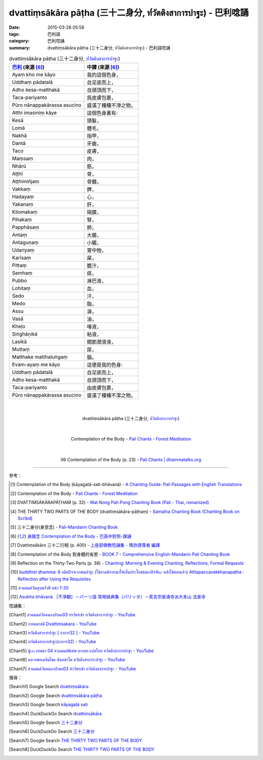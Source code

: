 dvattiṃsākāra pāṭha (三十二身分, ท๎วัตติงสาการปาฐะ) - 巴利唸誦
##############################################################

:date: 2015-03-28 05:58
:tags: 巴利語
:category: 巴利唸誦
:summary: dvattiṃsākāra pāṭha (三十二身分, ท๎วัตติงสาการปาฐะ) - 巴利語唸誦


.. list-table:: dvattiṃsākāra pāṭha (三十二身分, `ท๎วัตติงสาการปาฐะ`_)
   :header-rows: 1
   :class: table-syntax-diff

   * - `巴利`_ (來源 [6]_)

     - 中譯 (來源 [6]_)

   * - Ayaṃ kho me kāyo

     - 我的這個色身，

   * - Uddhaṃ pādatalā

     - 自足底而上，

   * - Adho kesa-matthakā

     - 自頭頂而下，

   * - Taca-pariyanto

     - 爲皮膚包裹，

   * - Pūro nānappakārassa asucino

     - 盛滿了種種不淨之物。

   * - Atthi imasmiṃ kāye

     - 這個色身裏有:

   * - Kesā

     - 頭髮，

   * - Lomā

     - 體毛，

   * - Nakhā

     - 指甲，

   * - Dantā

     - 牙齒，

   * - Taco

     - 皮膚，

   * - Maṃsaṃ

     - 肉，

   * - Nhārū

     - 筋，

   * - Aṭṭhī

     - 骨，

   * - Aṭṭhimiñjaṃ

     - 骨髓，

   * - Vakkaṃ

     - 脾，

   * - Hadayaṃ

     - 心，

   * - Yakanaṃ

     - 肝，

   * - Kilomakaṃ

     - 隔膜，

   * - Pihakaṃ

     - 腎，

   * - Papphāsaṃ

     - 肺，

   * - Antaṃ

     - 大腸，

   * - Antaguṇaṃ

     - 小腸，

   * - Udariyaṃ

     - 胃中物，

   * - Karīsaṃ

     - 屎，

   * - Pittaṃ

     - 膽汁，

   * - Semhaṃ

     - 痰，

   * - Pubbo

     - 淋巴液，

   * - Lohitaṃ

     - 血，

   * - Sedo

     - 汗，

   * - Medo

     - 脂，

   * - Assu

     - 淚，

   * - Vasā

     - 油，

   * - Kheḷo

     - 唾液，

   * - Siṅghāṇikā

     - 粘液，

   * - Lasikā

     - 關節潤滑液，

   * - Muttaṃ

     - 尿，

   * - Matthake matthaluṅgaṃ

     - 腦。

   * - Evam-ayaṃ me kāyo

     - 這便是我的色身:

   * - Uddhaṃ pādatalā

     - 自足底而上，

   * - Adho kesa-matthakā

     - 自頭頂而下，

   * - Taca-pariyanto

     - 由皮膚包裹，

   * - Pūro nānappakārassa asucino

     - 盛滿了種種不潔之物。

|
|

.. container:: align-center video-container

  .. raw:: html

    <iframe width="420" height="315" src="https://www.youtube.com/embed/QC7xZ7W0Nm4" frameborder="0" allowfullscreen></iframe>

.. container:: align-center video-container-description

  dvattiṃsākāra pāṭha (三十二身分, `ท๎วัตติงสาการปาฐะ`_)

|
|

.. container:: align-center video-container

  .. raw:: html

    <audio controls>
      <source src="http://forestmeditation.com/audio/files/10kayagatasati.mp3" type="audio/mpeg">
      Your browser does not support the audio element.
    </audio>

.. container:: align-center video-container-description

  Contemplation of the Body - `Pali Chants - Forest Meditation`_

|
|

.. container:: align-center video-container

  .. raw:: html

    <audio controls>
      <source src="http://www.dhammatalks.org/Archive/Chants/06ContemplationOfTheBody(p23).mp3" type="audio/mpeg">
      Your browser does not support the audio element.
    </audio>

.. container:: align-center video-container-description

  06 Contemplation of the Body (p. 23) - `Pali Chants | dhammatalks.org`_

----

參考：

.. [1] Contemplation of the Body (kāyagatā-sati-bhāvanā) -
       `A Chanting Guide: Pali Passages with English Translations <http://www.dhammatalks.org/Archive/Writings/ChantingGuideWithIndex.pdf>`_

.. [2] Contemplation of the Body - `Pali Chants - Forest Meditation`_

.. [3] DVATTIṀSĀKĀRAPĀṬHAṀ (p. 32) -
       `Wat Nong Pah Pong Chanting Book (Pali - Thai, romanized) <http://mahanyano.blogspot.com/2012/03/chanting-book.html>`_

.. [4] THE THIRTY TWO PARTS OF THE BODY (dvattiṃsākāra-pāṭhaṃ) -
       `Samatha Chanting Book <http://www.bahaistudies.net/asma/samatha4.pdf>`_
       (`Chanting Book on Scribd <http://www.scribd.com/doc/122173534/sambuddhe>`_)

.. [5] 三十二身分(身至念) - `Pali-Mandarin Chanting Book <http://methika.com/pali-mandarin-chanting-book/>`_

.. [6] `身隨念 Contemplation of the Body <http://www.dhammatalks.org/Dhamma/Chanting/Verses2.htm#Body>`_ -
       `巴英中對照-課誦 <http://www.dhammatalks.org/Dhamma/Chanting/Verses2.htm>`_

.. [7] Dvattiṃsākāro 三十二行相 (p. 400) -
       `上座部佛教唸誦集 - 瑪欣德尊者 編譯 <http://www.dhammatalks.net/Chinese/Bhikkhu_Mahinda-Puja.pdf>`_

.. [8] Contemplation of the Body 對身體的省思 -
       `BOOK 7 <http://methika.com/wp-content/uploads/2010/01/Book7.PDF>`_ -
       `Comprehensive English-Mandarin Pali Chanting Book <http://methika.com/comprehensive-english-mandarin-chanting-book/>`_

.. [9] Reflection on the Thirty-Two Parts (p. 38) -
       `Chanting: Morning & Evening Chanting, Reflections, Formal Requests <http://saranaloka.org/wp-content/uploads/2012/10/Chanting-Book.pdf>`_

.. [10] `buddhist dhamma: 6 อตีตปัจจเวกขณปาฐะ (ใช้สวดพิจารณาให้เห็นประโยชน์ของปัจจัย๔ หลังใช้สอยแล้ว) Atītapaccavekkhaṇapaṭha :  Reflection after Using the Requisites <http://dhammachanting.blogspot.com/2012/08/buddhist-chanting-page-11-12.html>`_

.. [11] `สวดมนต์วัดญาณรังษี หน้า 1-20 <http://watpradhammajak.blogspot.com/2012/07/1-20.html>`_

.. [12] `Asubha bhāvanā ［不浄観］－パーリ語 常用経典集（パリッタ）－真言宗泉涌寺派大本山 法楽寺 <http://www.horakuji.hello-net.info/BuddhaSasana/Theravada/paritta/Asubha_Bhavana.htm>`_

唸誦集：

.. [Chant1] `สวดมนต์วัดหนองป่าพง03 ทำวัตรเช้า ทวัตติงสาการปาฐะ - YouTube <https://www.youtube.com/watch?v=QC7xZ7W0Nm4&list=PLuVwelYmWVCct5qxla2yuR83ORODMZeES&index=3>`__

.. [Chant2] `กายคตาสติ Dvattimsakara - YouTube <https://www.youtube.com/watch?v=5N9BUqIAE_A>`_

.. [Chant3] `ทวัตติงสาการปาฐะ [ อาการ32 ] - YouTube <https://www.youtube.com/watch?v=maYlg7g4LYs>`_

.. [Chant4] `ทวัตติงสาการปาฐะ(อาการ32) - YouTube <https://www.youtube.com/watch?v=RJ9RrHQsD-k>`_

.. [Chant5] `ตู้๐๒ เทศนา 04 สวดมนต์พิเศษ บางบท แปลไทย ทวัตติงสาการปาฐะ - YouTube <https://www.youtube.com/watch?v=nhd68SFHlYw>`_

.. [Chant6] `หลวงพ่อเฉลิมโชค ฉันทชาโต ทวัตติงสาการะปาฐะ - YouTube <https://www.youtube.com/watch?v=nhZxIjj64og>`_

.. [Chant7] `สวดมนต์วัดหนองป่าพง03 ทำวัตรเช้า ทวัตติงสาการปาฐะ - YouTube <https://www.youtube.com/watch?v=CnItvYoWhG0&list=PLkXhPQ5Akl5hfOv9HoyH_m6N-RE49t-td&index=5>`__

搜尋：

.. [Search1] Google Search `dvattiṃsākāra <https://www.google.com/search?q=dvatti%E1%B9%83s%C4%81k%C4%81ra>`__

.. [Search2] Google Search `dvattiṃsākāra pāṭha <https://www.google.com/search?q=dvatti%E1%B9%83s%C4%81k%C4%81ra+p%C4%81%E1%B9%ADha>`__

.. [Search3] Google Search `kāyagatā sati <https://www.google.com/search?q=k%C4%81yagat%C4%81+sati>`__

.. [Search4] DuckDuckGo Search `dvattiṃsākāra <https://duckduckgo.com/?q=dvatti%E1%B9%83s%C4%81k%C4%81ra>`__

.. [Search5] Google Search `三十二身分 <https://www.google.com/search?q=%E4%B8%89%E5%8D%81%E4%BA%8C%E8%BA%AB%E5%88%86>`__

.. [Search6] DuckDuckGo Search `三十二身分 <https://duckduckgo.com/?q=%E4%B8%89%E5%8D%81%E4%BA%8C%E8%BA%AB%E5%88%86>`__

.. [Search7] Google Search `THE THIRTY TWO PARTS OF THE BODY <https://www.google.com/search?q=THE+THIRTY+TWO+PARTS+OF+THE+BODY>`__

.. [Search8] DuckDuckGo Search `THE THIRTY TWO PARTS OF THE BODY <https://duckduckgo.com/?q=THE+THIRTY+TWO+PARTS+OF+THE+BODY>`__



.. _ท๎วัตติงสาการปาฐะ: http://www.aia.or.th/prayer11.htm

.. _Pali Chants - Forest Meditation: http://forestmeditation.com/audio/audio.html

.. _Pali Chants | dhammatalks.org: http://www.dhammatalks.org/chant_index.html

.. _巴利: http://zh.wikipedia.org/zh-tw/%E5%B7%B4%E5%88%A9%E8%AF%AD
